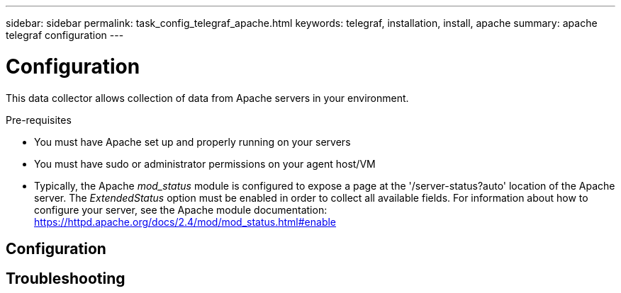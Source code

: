 ---
sidebar: sidebar
permalink: task_config_telegraf_apache.html
keywords: telegraf, installation, install, apache
summary: apache telegraf configuration
---

= Configuration

:toc: macro
:hardbreaks:
:toclevels: 1
:nofooter:
:icons: font
:linkattrs:
:imagesdir: ./media/



[.lead]
This data collector allows collection of data from Apache servers in your environment.

.Pre-requisites

* You must have Apache set up and properly running on your servers
* You must have sudo or administrator permissions on your agent host/VM
* Typically, the Apache _mod_status_ module is configured to expose a page at the '/server-status?auto' location of the Apache server. The _ExtendedStatus_ option must be enabled in order to collect all available fields. For information about how to configure your server, see the Apache module documentation: https://httpd.apache.org/docs/2.4/mod/mod_status.html#enable

== Configuration

== Troubleshooting
